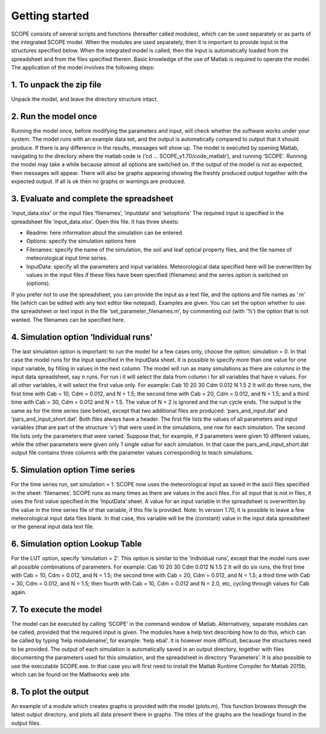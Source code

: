 Getting started
====================

SCOPE consists of several scripts and functions (hereafter called modules), which can be used separately or as parts of the integrated SCOPE model. When the modules are used separately, then it is important to provide input in the structures specified below. When the integrated model is called, then the input is automatically loaded from the spreadsheet and from the files specified therein. Basic knowledge of the use of Matlab is required to operate the model.
The application of the model involves the following steps:

1.	To unpack the zip file
-------------------------------
Unpack the model, and leave the directory structure intact.

2.	Run the model once
------------------------------
Running the model once, before modifying the parameters and input, will check whether the software works under your system. The model runs with an example data set, and the output is automatically compared to output that it should produce. If there is any difference in the results, messages will show up. The model is executed by opening Matlab, navigating to the directory where the matlab code is (‘cd … SCOPE_v1.70/code_matlab’), and running ‘SCOPE’. Running the model may take a while because almost all options are switched on. If the output of the model is not as expected, then messages will appear. There will also be graphs appearing showing the freshly produced output together with the expected output. If all is ok then no graphs or warnings are produced.

3.	Evaluate and complete the spreadsheet
-----------------------------------------------
‘input_data.xlsx’ or the input files ‘filenames’, ‘inputdata’ and ‘setoptions’
The required input is specified in the spreadsheet file ‘input_data.xlsx’. Open this file. It has three sheets:

-	Readme:  here information about the simulation can be entered
-	Options: specify the simulation options here
-	Filenames:  specify the name of the simulation, the soil and leaf optical property files, and the file names of meteorological input time series.
-	InputData:  specify all the parameters and input variables. Meteorological data specified here will be overwritten by values in the input files if these files have been specified (filenames) and the series option is switched on (options).

If you prefer not to use the spreadsheet, you can provide the input as a text file, and the options and file names as ‘.m’ file (which can be edited with any text editor like notepad). Examples are given. You can set the option whether to use the spreadsheet or text input in the file ‘set_parameter_filenames.m’, by commenting out (with ‘%’) the option that is not wanted. The filenames can be specified here.

4.	Simulation option ‘Individual runs’
---------------------------------------------
The last simulation option is important: to run the model for a few cases only, choose the option: simulation = 0. In that case the model runs for the input specified in the InputData sheet. It is possible to specify more than one value for one input variable, by filling in values in the next column. The model will run as many simulations as there are columns in the input data spreadsheet, say n runs. For run i it will select the data from column i for all variables that have n values. For all other variables, it will select the first value only. For example:
Cab  	10 	20 	30
Cdm 	0.012
N 	1.5 	2
It will do three runs, the first time with Cab = 10, Cdm = 0.012, and N = 1.5;  the second time with Cab = 20, Cdm = 0.012, and N = 1.5;  and a third time with Cab = 30, Cdm = 0.012 and N = 1.5.  The value of N = 2 is ignored and the run cycle ends.
The output is the same as for the time series (see below), except that two additional files are produced: ‘pars_and_input.dat’ and ‘pars_and_input_short.dat’. Both files always have a header. The first file lists the values of all parameters and input variables (that are part of the structure ‘v’) that were used in the simulations, one row for each simulation. The second file lists only the parameters that were varied. Suppose that, for example, if 3 parameters were given 10 different values, while the other parameters were given only 1 single value for each simulation. In that case the pars_and_input_short.dat output file contains three columns with the parameter values corresponding to teach simulations.

5.	Simulation option Time series
------------------------------------------

For the time series run, set simulation = 1. SCOPE now uses the meteorological input as saved in the ascii files specified in the sheet: ‘filenames’. SCOPE runs as many times as there are values in the ascii files. For all input that is not in files, it uses the first value specified in the ‘InputData’ sheet. A value for an input variable in the spreadsheet is overwritten by the value in the time series file of that variable, if this file is provided.
Note: In version 1.70, it is possible to leave a few meteorological input data files blank. In that case, this variable will be the (constant) value in the input data spreadsheet or the general input data text file.

6.	Simulation option Lookup Table
----------------------------------------

For the LUT option, specify ‘simulation = 2’. This option is similar to the ‘individual runs’, except that the model runs over all possible combinations of parameters. For example:
Cab  	10 	20 	30
Cdm 	0.012
N 	1.5 	2
It will do six runs, the first time with Cab = 10, Cdm = 0.012, and N = 1.5;  the second time with Cab = 20, Cdm = 0.012, and N = 1.5;  a third time with Cab = 30, Cdm = 0.012, and N = 1.5;  then fourth with Cab = 10, Cdm = 0.012 and N = 2.0, etc, cycling through values for Cab again.

7.	To execute the model
----------------------------------
The model can be executed by calling ‘SCOPE’ in the command window of Matlab. Alternatively, separate modules can be called, provided that the required input is given. The modules have a help text describing how to do this, which can be called by typing ‘help modulename’, for example: ‘help ebal’. It is however more difficult, because the structures need to be provided.
The output of each simulation is automatically saved in an output directory, together with files documenting the parameters used for this simulation, and the spreadsheet in directory ‘Parameters’.
It is also possible to use the executable SCOPE.exe. In that case you will first need to install the Matlab Runtime Compiler for Matlab 2015b, which can be found on the Mathworks web site.

8.	To plot the output
-------------------------------
An example of a module which creates graphs is provided with the model (plots.m). This function browses through the latest output directory, and plots all data present there in graphs. The titles of the graphs are the headings found in the output files.
